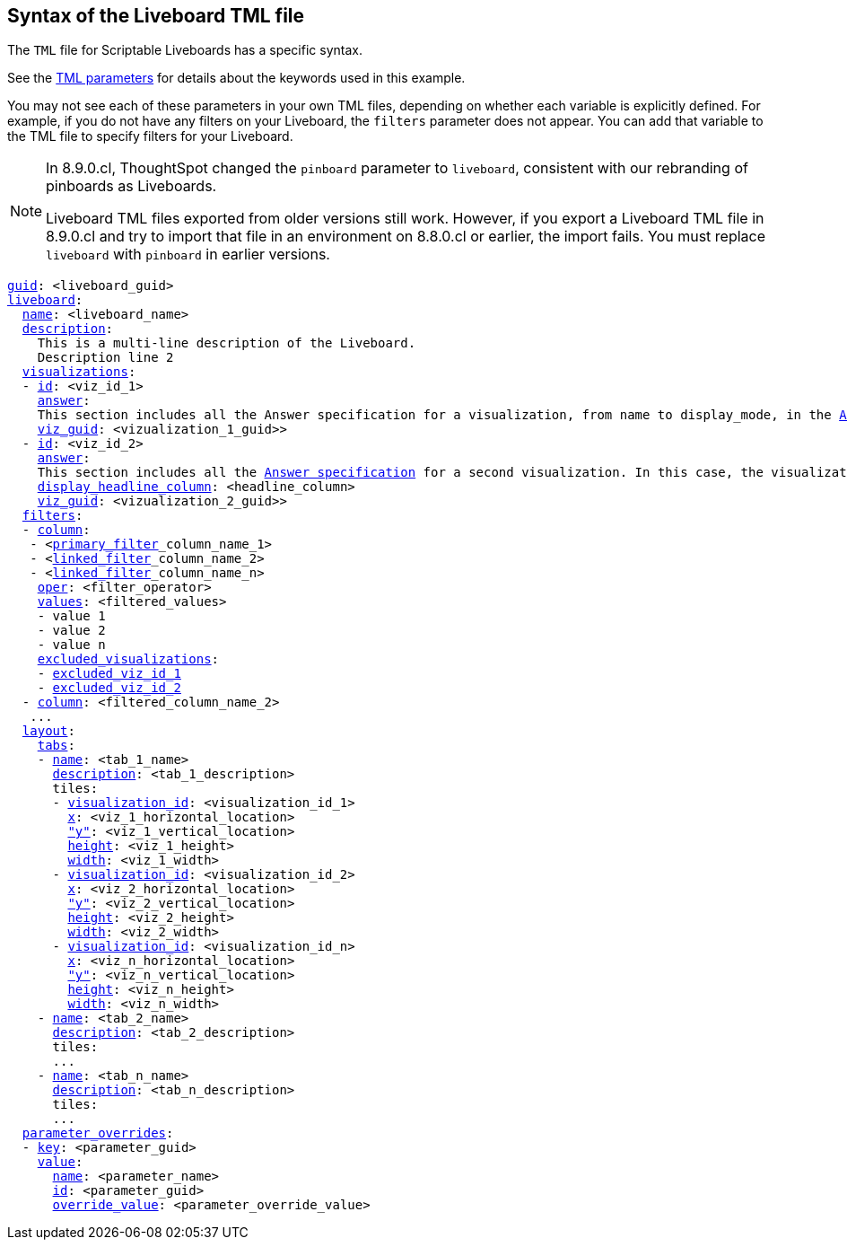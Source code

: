 == Syntax of the Liveboard TML file

The `TML` file for Scriptable Liveboards has a specific syntax.

See the xref:tml-parameters[TML parameters] for details about the keywords used in this example.

You may not see each of these parameters in your own TML files, depending on whether each variable is explicitly defined.
For example, if you do not have any filters on your Liveboard, the `filters` parameter does not appear.
You can add that variable to the TML file to specify filters for your Liveboard.

[NOTE]
====
In 8.9.0.cl, ThoughtSpot changed the `pinboard` parameter to `liveboard`, consistent with our rebranding of pinboards as Liveboards.

Liveboard TML files exported from older versions still work. However, if you export a Liveboard TML file in 8.9.0.cl and try to import that file in an environment on 8.8.0.cl or earlier, the import fails. You must replace `liveboard` with `pinboard` in earlier versions.
====

[subs=+macros]
....

<<guid,guid>>: <liveboard_guid>
<<liveboard,liveboard>>:
  <<name,name>>: <liveboard_name>
  <<description,description>>:
    This is a multi-line description of the Liveboard.
    Description line 2
  <<visualizations,visualizations>>:
  - <<id,id>>: <viz_id_1>
    <<answer,answer>>:
    This section includes all the Answer specification for a visualization, from name to display_mode, in the <<syntax-answers,Answer syntax>> section.
    <<viz_guid,viz_guid>>: <vizualization_1_guid>>
  - <<id,id>>: <viz_id_2>
    <<answer,answer>>:
    This section includes all the <<syntax-answers,Answer specification>> for a second visualization. In this case, the visualization is a headline.
    <<display_headline_column,display_headline_column>>: <headline_column>
    <<viz_guid,viz_guid>>: <vizualization_2_guid>>
  <<filters,filters>>:
  - <<column,column>>:
   - <xref:liveboard-filters-linked.adoc[primary_filter]_column_name_1>
   - <xref:liveboard-filters-linked.adoc[linked_filter]_column_name_2>
   - <xref:liveboard-filters-linked.adoc[linked_filter]_column_name_n>
    <<oper,oper>>: <filter_operator>
    <<values,values>>: <filtered_values>
    - value 1
    - value 2
    - value n
    <<excluded_visualizations,excluded_visualizations>>:
    - <<id,excluded_viz_id_1>>
    - <<id,excluded_viz_id_2>>
  - <<column,column>>: <filtered_column_name_2>
   ...
  <<layout,layout>>:
    <<tabs,tabs>>:
    - <<name,name>>: <tab_1_name>
      <<description,description>>: <tab_1_description>
      tiles:
      - <<visualization_id,visualization_id>>: <visualization_id_1>
        <<x,x>>: <viz_1_horizontal_location>
        <<y,"y">>: <viz_1_vertical_location>
        <<height,height>>: <viz_1_height>
        <<width,width>>: <viz_1_width>
      - <<visualization_id,visualization_id>>: <visualization_id_2>
        <<x,x>>: <viz_2_horizontal_location>
        <<y,"y">>: <viz_2_vertical_location>
        <<height,height>>: <viz_2_height>
        <<width,width>>: <viz_2_width>
      - <<visualization_id,visualization_id>>: <visualization_id_n>
        <<x,x>>: <viz_n_horizontal_location>
        <<y,"y">>: <viz_n_vertical_location>
        <<height,height>>: <viz_n_height>
        <<width,width>>: <viz_n_width>
    - <<name,name>>: <tab_2_name>
      <<description,description>>: <tab_2_description>
      tiles:
      ...
    - <<name,name>>: <tab_n_name>
      <<description,description>>: <tab_n_description>
      tiles:
      ...
  <<parameter_overrides,parameter_overrides>>:
  - <<key,key>>: <parameter_guid>
    <<value,value>>:
      <<name,name>>: <parameter_name>
      <<id,id>>: <parameter_guid>
      <<override_value,override_value>>: <parameter_override_value>
....
